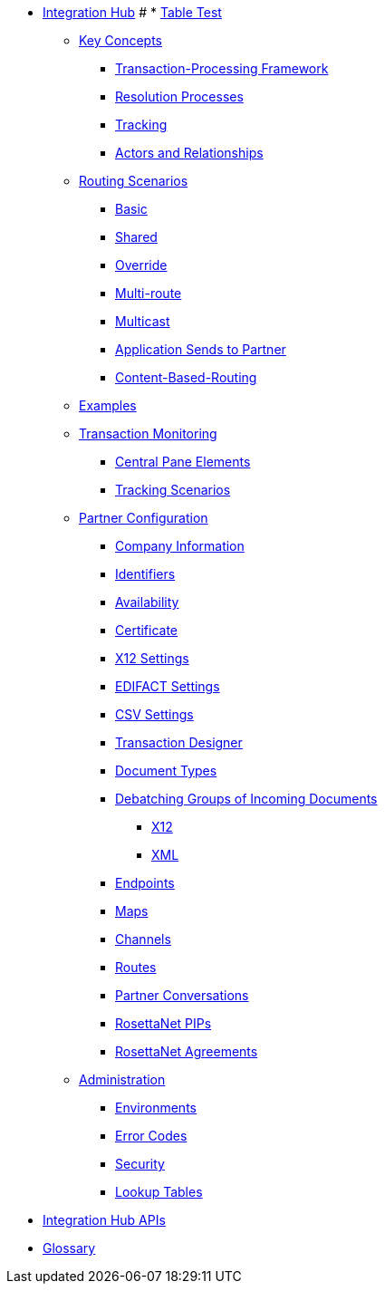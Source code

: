 * xref:index.adoc[Integration Hub]
# * xref:table-test.adoc[Table Test]

** xref:key-concepts.adoc[Key Concepts]
*** xref:transaction-processing-framework.adoc[Transaction-Processing Framework]
*** xref:resolution-processes.adoc[Resolution Processes]
*** xref:tracking.adoc[Tracking]
*** xref:actors-and-relationships.adoc[Actors and Relationships]
** xref:routing-scenarios.adoc[Routing Scenarios]
*** xref:basic-routing-scenario.adoc[Basic]
*** xref:shared-routing-scenario.adoc[Shared]
*** xref:override-routing-scenario.adoc[Override]
*** xref:multi-route-routing-scenario.adoc[Multi-route]
*** xref:multicast-routing-scenario.adoc[Multicast]
*** xref:application-sends-to-partner-routing-scenario.adoc[Application Sends to Partner]
*** xref:content-based-routing-scenario.adoc[Content-Based-Routing]


** xref:integration-hub:ROOT:examples.adoc[Examples]
** xref:transaction-monitoring.adoc[Transaction Monitoring]
*** xref:central-pane-elements.adoc[Central Pane Elements]
*** xref:tracking-scenarios.adoc[Tracking Scenarios]

** xref:partner-configuration.adoc[Partner Configuration]

*** xref:company-information.adoc[Company Information]
*** xref:identifiers.adoc[Identifiers]
*** xref:availability.adoc[Availability]
*** xref:certificate.adoc[Certificate]

*** xref:x12-settings.adoc[X12 Settings]
*** xref:edifact-settings.adoc[EDIFACT Settings]
*** xref:csv-settings.adoc[CSV Settings]

*** xref:transaction-designer.adoc[Transaction Designer]
*** xref:document-types.adoc[Document Types]
*** xref:debatching-incoming-documents.adoc[Debatching Groups of Incoming Documents]
**** xref:debatching-incoming-x12-documents.adoc[X12]
**** xref:debatching-incoming-xml-documents.adoc[XML]
*** xref:endpoints.adoc[Endpoints]
*** xref:maps.adoc[Maps]
*** xref:channels.adoc[Channels]
*** xref:routes.adoc[Routes]
*** xref:partner-conversations.adoc[Partner Conversations]
*** xref:rosettanet-pips.adoc[RosettaNet PIPs]
*** xref:rosettanet-agreements.adoc[RosettaNet Agreements]

**  xref:administration.adoc[Administration]
*** xref:environments.adoc[Environments]
*** xref:error-codes.adoc[Error Codes]
*** xref:security.adoc[Security]
*** xref:lookup-tables.adoc[Lookup Tables]
////
ifdef::mule[]
** xref:integration-hub-tutorial-td.adoc[Integration Hub Tutorial: Designing a Transaction]
endif::[]
////
** xref:integration-hub-apis.adoc[Integration Hub APIs]

** xref:glossary.adoc[Glossary]
